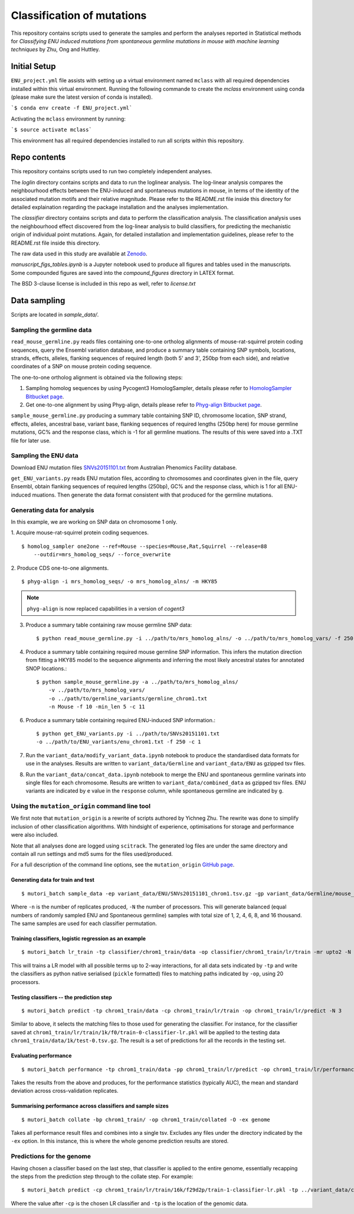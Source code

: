###########################
Classification of mutations
###########################

This repository contains scripts used to generate the samples and perform the analyses reported in Statistical methods for *Classifying ENU induced mutations from spontaneous germline mutations in mouse with machine learning techniques* by Zhu, Ong and Huttley.

*************
Initial Setup
*************

``ENU_project.yml`` file assists with setting up a virtual environment named ``mclass`` with all required dependencies installed within this virtual environment. Running the following commande to create the `mclass` environment using conda (please make sure the latest version of conda is installed).

```$ conda env create -f ENU_project.yml```

Activating the ``mclass`` environment by running:

```$ source activate mclass```

This environment has all required dependencies installed to run all scripts within this repository.


*************
Repo contents
*************

This repository contains scripts used to run two completely independent analyses.

The `loglin` directory contains scripts and data to run the loglinear analysis. The log-linear analysis compares the neighbourhood effects between the ENU-induced and spontaneous mutations in mouse, in terms of the identity of the associated mutation motifs and their relative magnitude. Please refer to the README.rst file inside this directory for detailed explaination regarding the package installation and the analyses implementation.

The `classifier` directory contains scripts and data to perform the classification analysis. The classification analysis uses the neighbourhood effect discovered from the log-linear analysis to build classifiers, for predicting the mechanistic origin of individual point mutations. Again, for detailed installation and implementation guidelines, please refer to the README.rst file inside this directory.

The raw data used in this study are available at `Zenodo <http://zenodo.org/record/1204695>`_.


`manuscript_figs_tables.ipynb` is a Jupyter notebook used to produce all figures and tables used in the manuscripts. Some compounded figures are saved into the `compound_figures` directory in LATEX format.

The BSD 3-clause license is included in this repo as well, refer to `license.txt`

*************
Data sampling
*************

Scripts are located in `sample_data/`.

Sampling the germline data
==========================

``read_mouse_germline.py`` reads files containing one-to-one ortholog alignments of mouse-rat-squirrel protein coding sequences, query the Ensembl variation database, and produce a summary table containing SNP symbols, locations, strands, effects, alleles, flanking sequences of required length (both 5' and 3', 250bp from each side), and relative coordinates of a SNP on mouse protein coding sequence.

The one-to-one ortholog alignment is obtained via the following steps:

1. Sampling homolog sequences by using Pycogent3 HomologSampler, details please refer to `HomologSampler Bitbucket page <https://bitbucket.org/pycogent3/homologsampler>`_.
2. Get one-to-one alignment by using Phyg-align, details please refer to `Phyg-align Bitbucket page <https://bitbucket.org/gavin.huttley/phyg>`_.

``sample_mouse_germline.py`` producing a summary table containing SNP ID, chromosome location, SNP strand, effects, alleles, ancestral base, variant base, flanking sequences of required lengths (250bp here) for mouse germline mutations, GC% and the response class, which is -1 for all germline muations. The results of this were saved into a .TXT file for later use.


Sampling the ENU data
=====================

Download ENU mutation files `SNVs20151101.txt <https://databases.apf.edu.au/mutations/>`_ from Australian Phenomics Facility database.

``get_ENU_variants.py`` reads ENU mutation files, according to chromosomes and coordinates given in the file, query Ensembl, obtain flanking sequences of required lengths (250bp), GC% and the response class, which is 1 for all ENU-induced muations. Then generate the data format consistent with that produced for the germline mutations.

Generating data for analysis
============================

In this example, we are working on SNP data on chromosome 1 only.

1. Acquire mouse-rat-squirrel protein coding sequences.
::

    $ homolog_sampler one2one --ref=Mouse --species=Mouse,Rat,Squirrel --release=88
        --outdir=mrs_homolog_seqs/ --force_overwrite

2. Produce CDS one-to-one alignments.
::

$ phyg-align -i mrs_homolog_seqs/ -o mrs_homolog_alns/ -m HKY85

.. note:: ``phyg-align`` is now replaced capabilities in a version of `cogent3`

3. Produce a summary table containing raw mouse germline SNP data::

    $ python read_mouse_germline.py -i ../path/to/mrs_homolog_alns/ -o ../path/to/mrs_homolog_vars/ -f 250

4. Produce a summary table containing required mouse germline SNP information. This infers the mutation direction from fitting a HKY85 model to the sequence alignments and inferring the most likely ancestral states for annotated SNOP locations.::

    $ python sample_mouse_germline.py -a ../path/to/mrs_homolog_alns/
        -v ../path/to/mrs_homolog_vars/
        -o ../path/to/germline_variants/germline_chrom1.txt
        -n Mouse -f 10 -min_len 5 -c 11

6. Produce a summary table containing required ENU-induced SNP information.::

    $ python get_ENU_variants.py -i ../path/to/SNVs20151101.txt
    -o ../path/to/ENU_variants/enu_chrom1.txt -f 250 -c 1

7. Run the ``variant_data/modify_variant_data.ipynb`` notebook to produce the standardised data formats for use in the analyses. Results are written to ``variant_data/Germline`` and ``variant_data/ENU`` as gzipped tsv files.

8. Run the ``variant_data/concat_data.ipynb`` notebook to merge the ENU and spontaneous germline varinats into single files for each chromosome. Results are written to ``variant_data/combined_data`` as gzipped tsv files. ENU variants are indicated by ``e`` value in the ``response`` column, while spontaneous germline are indicated by ``g``.

Using the ``mutation_origin`` command line tool
===============================================

We first note that ``mutation_origin`` is a rewrite of scripts authored by Yichneg Zhu. The rewrite was done to simplify inclusion of other classification algorithms. With hindsight of experience, optimisations for storage and performance were also included.

Note that all analyses done are logged using ``scitrack``. The generated log files are under the same directory and contain all run settings and md5 sums for the files used/produced.

For a full description of the command line options, see the ``mutation_origin`` `GitHub page <https://github.com/HuttleyLab/mutationorigin>`_.

Generating data for train and test
----------------------------------

::

    $ mutori_batch sample_data -ep variant_data/ENU/SNVs20151101_chrom1.tsv.gz -gp variant_data/Germline/mouse_germline_All_88_chrom1.tsv.gz -op classifier/chrom1_train/data -n 10 -N 3

Where ``-n`` is the number of replicates produced, ``-N`` the number of processors. This will generate balanced (equal numbers of randomly sampled ENU and Spontaneous germline) samples with total size of 1, 2, 4, 6, 8, and 16 thousand. The same samples are used for each classifier permutation.

Training classifiers, logistic regression as an example
-------------------------------------------------------

::

    $ mutori_batch lr_train -tp classifier/chrom1_train/data -op classifier/chrom1_train/lr/train -mr upto2 -N 20

This will trains a LR model with all possible terms up to 2-way interactions, for all data sets indicated by ``-tp`` and write the classifiers as python native serialised (``pickle`` formatted) files to matching paths indicated by ``-op``, using 20 processors.

Testing classifiers -- the prediction step
------------------------------------------

::

    $ mutori_batch predict -tp chrom1_train/data -cp chrom1_train/lr/train -op chrom1_train/lr/predict -N 3

Similar to above, it selects the matching files to those used for generating the classifier. For instance, for the classifier saved at ``chrom1_train/lr/train/1k/f0/train-0-classifier-lr.pkl`` will be applied to the testing data ``chrom1_train/data/1k/test-0.tsv.gz``. The result is a set of predictions for all the records in the testing set.

Evaluating performance
----------------------

::

    $ mutori_batch performance -tp chrom1_train/data -pp chrom1_train/lr/predict -op chrom1_train/lr/performance

Takes the results from the above and produces, for the performance statistics (typically AUC), the mean and standard deviation across cross-validation replicates.

Summarising performance across classifiers and sample sizes
-----------------------------------------------------------

::

    $ mutori_batch collate -bp chrom1_train/ -op chrom1_train/collated -O -ex genome

Takes all performance result files and combines into a single tsv. Excludes any files under the directory indicated by the ``-ex`` option. In this instance, this is where the whole genome prediction results are stored.

Predictions for the genome
==========================

Having chosen a classifier based on the last step, that classifier is applied to the entire genome, essentially recapping the steps from the prediction step through to the collate step. For example::

    $ mutori_batch predict -cp chrom1_train/lr/train/16k/f29d2p/train-1-classifier-lr.pkl -tp ../variant_data/combined_data/*.tsv.gz -op chrom1_train/genome/lr/predict -N 3

Where the value after ``-cp`` is the chosen LR classifier and ``-tp`` is the location of the genomic data.


